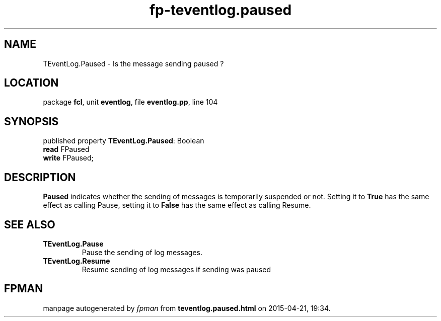 .\" file autogenerated by fpman
.TH "fp-teventlog.paused" 3 "2014-03-14" "fpman" "Free Pascal Programmer's Manual"
.SH NAME
TEventLog.Paused - Is the message sending paused ?
.SH LOCATION
package \fBfcl\fR, unit \fBeventlog\fR, file \fBeventlog.pp\fR, line 104
.SH SYNOPSIS
published property \fBTEventLog.Paused\fR: Boolean
  \fBread\fR FPaused
  \fBwrite\fR FPaused;
.SH DESCRIPTION
\fBPaused\fR indicates whether the sending of messages is temporarily suspended or not. Setting it to \fBTrue\fR has the same effect as calling Pause, setting it to \fBFalse\fR has the same effect as calling Resume.


.SH SEE ALSO
.TP
.B TEventLog.Pause
Pause the sending of log messages.
.TP
.B TEventLog.Resume
Resume sending of log messages if sending was paused

.SH FPMAN
manpage autogenerated by \fIfpman\fR from \fBteventlog.paused.html\fR on 2015-04-21, 19:34.

